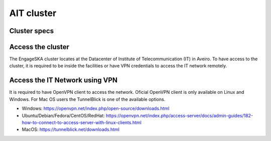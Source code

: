 AIT cluster
-----------

Cluster specs
^^^^^^^^^^^^^
.. image:: https://assets.readthedocs.org/sustainability/segment-ad.png

Access the cluster
^^^^^^^^^^^^^^^^^^

The EngageSKA cluster locates at the Datacenter of Institute of Telecommunication (IT) in Aveiro. To have access to the cluster, it is required to be inside the facilities or have VPN credentials to access the IT network remotely.

Access the IT Network using VPN
^^^^^^^^^^^^^^^^^^^^^^^^^^^^^^^

It is required to have OpenVPN client to access the network. Oficial OpenVPN client is only available on Linux and Windows. For Mac OS users the TunnelBlick is one of the available options.

- Windows: https://openvpn.net/index.php/open-source/downloads.html
- Ubuntu/Debian/Fedora/CentOS/RedHat: https://openvpn.net/index.php/access-server/docs/admin-guides/182-how-to-connect-to-access-server-with-linux-clients.html
- MacOS: https://tunnelblick.net/downloads.html

.. todo::
   - Specs
   - how to access
   - how to execute
